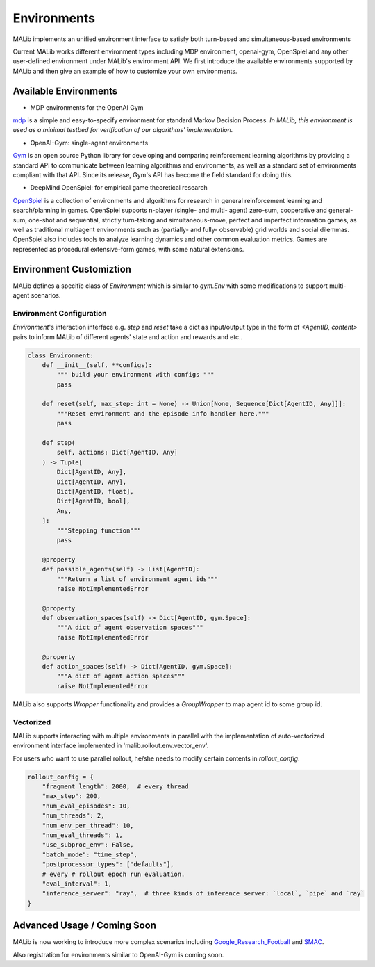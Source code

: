 .. _environments-doc:

Environments
============

MALib implements an unified environment interface to satisfy both turn-based and simultaneous-based environments

Current MALib works different environment types including MDP environment, openai-gym, OpenSpiel and any other user-defined environment under MALib's environment API.
We first introduce the available environments supported by MALib and then give an example of how to customize your own environments.

Available Environments
----------------------

* MDP environments for the OpenAI Gym
mdp_ is a simple and easy-to-specify environment for standard Markov Decision Process. *In MALib, this environment is used as a minimal testbed for verification of our algorithms' implementation.*

..  _mdp: https://github.com/BlackHC/mdp 

* OpenAI-Gym: single-agent environments
Gym_ is an open source Python library for developing and comparing reinforcement learning algorithms by providing a standard API to communicate between learning algorithms and environments, as well as a standard set of environments compliant with that API. Since its release, Gym's API has become the field standard for doing this.

.. _Gym: https://github.com/openai/gym

* DeepMind OpenSpiel: for empirical game theoretical research
OpenSpiel_ is a collection of environments and algorithms for research in general reinforcement learning and search/planning in games. OpenSpiel supports n-player (single- and multi- agent) zero-sum, cooperative and general-sum, one-shot and sequential, strictly turn-taking and simultaneous-move, perfect and imperfect information games, as well as traditional multiagent environments such as (partially- and fully- observable) grid worlds and social dilemmas. OpenSpiel also includes tools to analyze learning dynamics and other common evaluation metrics. Games are represented as procedural extensive-form games, with some natural extensions. 

.. _OpenSpiel: https://github.com/deepmind/open_spiel

Environment Customiztion
------------------------
MALib defines a specific class of `Environment` which is similar to `gym.Env` with some modifications to support multi-agent scenarios.

Environment Configuration
>>>>>>>>>>>>>>>>>>>>>>>>>

`Environment`'s interaction interface e.g. `step` and `reset` take a dict as input/output type in the form of `<AgentID, content>` pairs to inform MALib of different agents' state and action and rewards and etc..


.. code-block:: python

    class Environment:
        def __init__(self, **configs):
            """ build your environment with configs """
            pass

        def reset(self, max_step: int = None) -> Union[None, Sequence[Dict[AgentID, Any]]]:
            """Reset environment and the episode info handler here."""
            pass 

        def step(
            self, actions: Dict[AgentID, Any]
        ) -> Tuple[
            Dict[AgentID, Any],
            Dict[AgentID, Any],
            Dict[AgentID, float],
            Dict[AgentID, bool],
            Any,
        ]:
            """Stepping function"""
            pass

        @property
        def possible_agents(self) -> List[AgentID]:
            """Return a list of environment agent ids"""
            raise NotImplementedError

        @property
        def observation_spaces(self) -> Dict[AgentID, gym.Space]:
            """A dict of agent observation spaces"""
            raise NotImplementedError

        @property
        def action_spaces(self) -> Dict[AgentID, gym.Space]:
            """A dict of agent action spaces"""
            raise NotImplementedError

MALib also supports `Wrapper` functionality and provides a `GroupWrapper` to map agent id to some group id.

Vectorized
>>>>>>>>>>

MALib supports interacting with multiple environments in parallel with the implementation of auto-vectorized environment interface implemented in 'malib.rollout.env.vector_env'.

For users who want to use parallel rollout, he/she needs to modify certain contents in `rollout_config`.

.. code-block:: python

    rollout_config = {
        "fragment_length": 2000,  # every thread
        "max_step": 200,
        "num_eval_episodes": 10,
        "num_threads": 2,
        "num_env_per_thread": 10,
        "num_eval_threads": 1,
        "use_subproc_env": False,
        "batch_mode": "time_step",
        "postprocessor_types": ["defaults"],
        # every # rollout epoch run evaluation.
        "eval_interval": 1,
        "inference_server": "ray",  # three kinds of inference server: `local`, `pipe` and `ray`
    }


Advanced Usage / Coming Soon
----------------------------

MALib is now working to introduce more complex scenarios including Google_Research_Football_ and SMAC_.

Also registration for environments similar to OpenAI-Gym is coming soon.

.. _SMAC: https://github.com/oxwhirl/smac
.. _Google_Research_Football: https://github.com/google-research/football